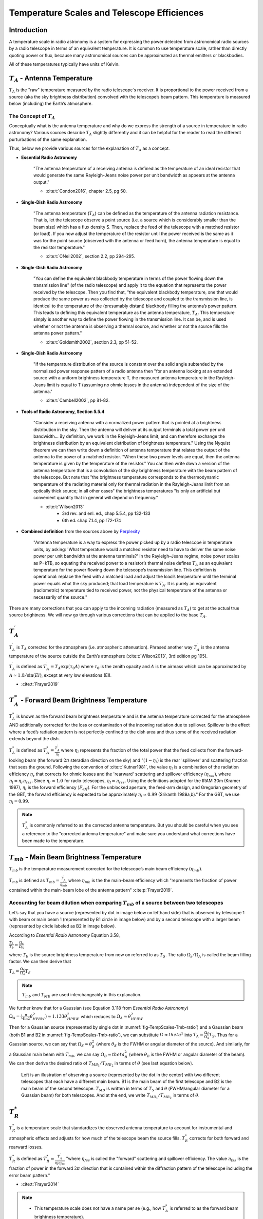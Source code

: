 .. _temperature_scales:

############################################
Temperature Scales and Telescope Efficiences
############################################

Introduction
============
A temperature scale in radio astronomy is a system for expressing the power detected from
astronomical radio sources by a radio telescope in terms of an equivalent temperature. It
is common to use temperature scale, rather than directly quoting power or flux, because
many astronomical sources can be approximated as thermal emitters or blackbodies.

All of these temperatures typically have units of Kelvin.

:math:`T_A` - Antenna Temperature
=================================
:math:`T_A` is the "raw" temperature measured by the radio telescope's receiver. It is 
proportional to the power received from a source (aka the sky brightness distribution)
convolved with the telescope’s beam pattern. This temperature is measured below (including)
the Earth’s atmosphere.

The Concept of :math:`T_A`
--------------------------
Conceptually what is the antenna temperature and why do we express the strength of a
source in temperature in radio astronomy? Various sources describe :math:`T_A` slightly
differently and it can be helpful for the reader to read the different purturbations of
the same explanation. 

Thus, below we provide various sources for the explanation of :math:`T_A` as a concept. 

- **Essential Radio Astronomy**

    "The antenna temperature of a receiving antenna is defined as the temperature of
    an ideal resistor that would generate the same Rayleigh-Jeans noise power per unit 
    bandwidth as appears at the antenna output."

    - :cite:t:`Condon2016`, chapter 2.5, pg 50. 

- **Single-Dish Radio Astronomy**
    
    "The antenna temperature (:math:`T_A`) can be defined as the temperature of the 
    antenna radiation resistance. That is, let the telescope observe a point source 
    (i.e. a source which is considerably smaller than the beam size) which has a flux
    density S. Then, replace the feed of the telescope with a matched resistor (or
    load). If you now adjust the temperature of the resistor until the power received 
    is the same as it was for the point source (observed with the antenna or feed horn),
    the antenna temperature is equal to the resistor temperature."
	
    - :cite:t:`ONeil2002`, section 2.2, pp 294–295.
  
- **Single-Dish Radio Astronomy**

   "You can define the equivalent blackbody temperature in terms of the power flowing down
   the transmission line" (of the radio telescope) and apply it to the equation
   that represents the power received by the telescope. Then you find that, "the
   equivalent blackbody temperature, one that would produce the same power as was 
   collected by the telescope and coupled to the transmission line, is identical to 
   the temperature of the (presumably distant) blackbody filling the antenna’s power
   pattern. This leads to defining this equivalent temperature as the antenna temperature,
   :math:`T_A`. This temperature simply is another way to define the power flowing in the 
   transmission line. It can be, and is used whether or not the antenna is observing a
   thermal source, and whether or not the source fills the antenna power pattern."
	
   - :cite:t:`Goldsmith2002`, section 2.3, pp 51–52.
		
- **Single-Dish Radio Astronomy**

   "If the temperature distribution of the source is constant over the solid angle subtended
   by the normalized power response pattern of a radio antenna then "for an antenna looking 
   at an extended source with a uniform brightness temperature T, the measured antenna 
   temperature in the Rayleigh-Jeans limit is equal to T (assuming no ohmic losses in the 
   antenna) independent of the size of the antenna."

   - :cite:t:`Cambell2002`, pp 81–82.


- **Tools of Radio Astronomy, Section 5.5.4**
  
   "Consider a receiving antenna with a normalized power pattern that is pointed at a 
   brightness distribution in the sky. Then the antenna will deliver at its output terminals 
   a total power per unit bandwidth… By definition, we work in the Rayleigh-Jeans limit, and
   can therefore exchange the brightness distribution by an equivalent distribution of 
   brightness temperature." Using the Nyquist theorem we can then write down a definition 
   of antenna temperature that relates the output of the antenna to the power of a matched
   resistor. "When these two power levels are equal, then the antenna temperature is given
   by the temperature of the resistor." You can then write down a version of the antenna 
   temperature that is a convolution of the sky brightness temperature with the beam pattern
   of the telescope. But note that "the brightness temperature corresponds to the 
   thermodynamic temperature of the radiating material only for thermal radiation in the
   Rayleigh-Jeans limit from an optically thick source; in all other cases" the brightness 
   temperatures "is only an artificial but convenient quantity that in general will depend 
   on frequency." 

   - :cite:t:`Wilson2013`
        - 3rd rev. and enl. ed., chap 5.5.4, pp 132-133
        - 6th ed. chap 7.1.4, pp 172-174

- **Combined definition** from the sources above by `Perplexity <http://www.perplexity.ai>`_

    "Antenna temperature is a way to express the power picked up by a radio telescope in 
    temperature units, by asking: 'What temperature would a matched resistor need to have 
    to deliver the same noise power per unit bandwidth at the antenna terminals?' In the 
    Rayleigh–Jeans regime, noise power scales as P=kTB, so equating the received power to 
    a resistor’s thermal noise defines :math:`T_A` as an equivalent temperature for the 
    power flowing down the telescope’s transmission line. This definition is operational:
    replace the feed with a matched load and adjust the load’s temperature until the 
    terminal power equals what the sky produced; that load temperature is :math:`T_A`. It
    is purely an equivalent (radiometric) temperature tied to received power, not the 
    physical temperature of the antenna or necessarily of the source."


There are many corrections that you can apply to the incoming radiation (measured as :math:`T_A`)
to get at the actual true source brightness. We will now go through various corrections that can
be applied to the base :math:`T_A`.


:math:`T^{\prime}_A`
====================

:math:`T^{\prime}_A` is :math:`T_A` corrected for the atmosphere (i.e. atmospheric attenuation).
Phrased another way :math:`T^{\prime}_A` is the antenna temperature of the source outside the 
Earth’s atmosphere (:cite:t:`Wilson2013`, 3rd edition pg 195). 

:math:`T^{\prime}_A` is defined as :math:`T^{\prime}_A = T_A \exp(\tau_0 A)` where :math:`\tau_0`
is the zenith opacity and :math:`A` is the airmass which can be approximated by 
:math:`A \simeq 1.0/ \sin(El)`, except at very low elevations (El).


- :cite:t:`Frayer2019`


:math:`T^*_A` - Forward Beam Brightness Temperature
===================================================

:math:`T^*_A` is known as the forward beam brightness temperature and is the antenna temperature
corrected for the atmosphere AND additionally corrected for the loss or contamination of the 
incoming radiation due to spillover. Spillover is the effect where a feed’s radiation pattern is
not perfectly confined to the dish area and thus some of the received radiation extends beyond 
the dish. 

:math:`T^*_A` is defined as :math:`T^*_A = \frac{T^{\prime}_A}{\eta_l}` where :math:`\eta_l` 
represents the fraction of the total power that the feed collects from the forward-looking beam 
(the forward :math:`2\pi` steradian direction on the sky) and ":math:`(1 − \eta_l)` is the rear
'spillover' and scattering fraction that sees the ground. Following the convention of :cite:t:`Kutner1981`,
the value :math:`\eta_l` is a combination of the radiation efficiency :math:`\eta_r` that corrects 
for ohmic losses and the 'rearward' scattering and spillover efficiency :math:`(\eta_{rss})`, where
:math:`\eta_l = \eta_{r}\eta_{rss}`. Since :math:`\eta_{r}\simeq1.0` for radio telescopes, 
:math:`\eta_l \simeq \eta_{rss}`. Using the definitions adopted for the IRAM 30m (Kramer 1997), 
:math:`\eta_l` is the forward efficiency :math:`(F_{eff})`. For the unblocked aperture, the feed-arm
design, and Gregorian geometry of the GBT, the forward efficiency is expected to be approximately 
:math:`\eta_l \simeq 0.99` (Srikanth 1989a,b)." For the GBT, we use :math:`\eta_l = 0.99`.


.. note::

   :math:`T^*_A` is commonly referred to as the corrected antenna temperature. But you should be
   careful when you see a reference to the "corrected antenna temperature" and make sure you 
   understand what corrections have been made to the temperature.


:math:`T_{mb}` - Main Beam Brightness Temperature
=================================================

:math:`T_{mb}` is the temperature measurement corrected for the telescope’s main beam efficiency
:math:`(\eta_{mb})`.

:math:`T_{mb}` is defined as :math:`T_{mb} = \frac{T^{\prime}_A}{\eta_{mb}}` where :math:`\eta_{mb}`
is the the main-beam efficiency which "represents the fraction of power contained within the
main-beam lobe of the antenna pattern" :cite:p:`Frayer2019`. 


Accounting for beam dilution when comparing :math:`T_{mb}` of a source between two telescopes
---------------------------------------------------------------------------------------------
Let’s say that you have a source (represented by dot in image below on lefthand side) that is 
observed by telescope 1 with beam or main beam 1 (represented by B1 circle in image below) and
by a second telescope with a larger beam (represented by circle labeled as B2 in image below). 

According to *Essential Radio Astronomy* Equation 3.58, 

:math:`\frac{T_A}{T_b} = \frac{\Omega_s}{\Omega_A}`

where :math:`T_b` is the source brightness temperature from now on referred to as :math:`T_S`. The ratio :math:`\Omega_s/\Omega_A` is called the beam filling factor. We can then derive that

:math:`T_A = \frac{\Omega_S}{\Omega_A}T_S`

.. note::

	:math:`T_{mb}` and :math:`T_{MB}` are used interchangeably in this explanation.

We further know that for a Gaussian (see Equation 3.118 from *Essential Radio Astronomy*)
:math:`\Omega_A = (\frac{\pi}{4\ln2}\theta_{HPBW}^2) \approx 1.133\theta_{HPBW}^2` which reduces to :math:`\Omega_A \approx \theta_{HPBW}^2`

Then for a Gaussian source (represented by single dot in :numref:`fig-TempScales-Tmb-ratio`) and 
a Gaussian beam (both B1 and B2 in :numref:`fig-TempScales-Tmb-ratio`), we can substitute 
:math:`\Omega \approx theta^2` into :math:`T_A = \frac{\Omega_S}{\Omega_A}T_S`. Thus for a Gaussian
source, we can say that :math:`\Omega_S \approx \theta_S^2` (where :math:`\theta_S` is the FWHM or
angular diameter of the source). And similarly, for a Gaussian main beam with :math:`T_{mb}`, we 
can say :math:`\Omega_B \approx theta_B^2` (where :math:`\theta_B` is the FWHM or angular diameter
of the beam). We can then derive the desired ratio of :math:`T_{MB_1}/T_{MB_2}` in terms of
:math:`\theta` (see last equation below).

.. _fig-TempScales-Tmb-ratio:
.. figure:: images/TempScales_Tmb_ratio.png
   :alt: Ratio of T_MBs

   Left is an illustration of observing a source (represented by the dot in the center) with two different 
   telescopes that each have a different main beam. B1 is the main beam of the first telescope and B2 is
   the main beam of the second telescope. :math:`T_{MB}` is written in terms of :math:`T_S` and :math:`\theta`
   (FWHM/angular diameter for a Guassian beam) for both telescopes. And at the end, we write 
   :math:`T_{MB_1}/T_{MB_2}` in terms of :math:`\theta`.


:math:`T^*_R`
=============
:math:`T^*_R` is a temperature scale that standardizes the observed antenna temperature to account
for instrumental and atmospheric effects and adjusts for how much of the telescope beam the source
fills. :math:`T^*_R` corrects for both forward and rearward losses.

:math:`T^*_R` is defined as :math:`T^*_R = \frac{T^{\prime}_A}{\eta_l\eta_{fss}}` "where
:math:`\eta_{fss}` is called the "forward" scattering and spillover efficiency. The value
:math:`\eta_{fss}` is the fraction of power in the forward :math:`2\pi` direction that is
contained within the diffraction pattern of the telescope including the error beam pattern."

- :cite:t:`Frayer2014` 


.. note::

    * This temperature scale does not have a name per se (e.g., how :math:`T^*_A` is referred 
      to as the forward beam brightness temperature). 

	* :math:`T^*_R` is generally not the same as :math:`T_r` (radiation temperature) in the GBT 
      sensitivity calculator.


How do the temperature scales relate to one another?
====================================================
As stated in :cite:t:`Frayer2019`, "single-dish astronomers typically report observational results
using temperature scales of either :math:`T^{\prime}_A`, :math:`T_{mb}`, :math:`T^*_A`, or :math:`T^*_R`, 
depending on the calibration practices at individual telescopes and their scientific needs. These 
temperature scales are not the same, and are related by the following expressions:"

:math:`T^{\prime}_A = \eta_{mb}T_{mb} = \eta_l T^*_A = \eta_l\eta_{fss}T^*_R`

Additionally, here is an illustration that shows how some of the temperature scales compare to
one another with respect to a beam pattern represented by the 1D Airy disk pattern below.


.. figure:: images/temperature_scales/Temperature_scales_airy_disk.jpeg
   :alt: Temperature scales wrt airy disk

   The various temperature scales with respect to a beam pattern represented by the 1D Airy disk pattern.

As you can see from above, :math:`T_{mb}` represents the signal in main beam, :math:`T^*_R` includes
more of the Airy disk pattern typically through the first sidelobes, and :math:`T^*_A` is the Airy 
pattern through the forward :math:`2\pi` steradian direction on the sky.


How do I know which scale to use?
=================================

We cannot tell you which scale to use. We can only give you food for thought: 

* What is your scientific goal? 
* What do you want to compare to? 
  
All of the temperature scales defined here are telescope dependent. 

All standard receivers on the GBT except Argus (so L, S, C, X, Ku, KFPA, Ka, Q, W) measure :math:`T_A` off of the telescope. Argus uses a vane calibration technique which in simple terms includes the atmospheric correction (actually it bypasses it) whereas most of the others use noise diodes which cannot be used to correct for the atmosphere. W-band does not have noise diodes either. But, unlike Argus, it does calibrate to T_A since it uses a hot and a cold load.

Argus measures the temperature off the telescope in :math:`T^*_A`. :math:`T^*_A` is the standard measured antenna temperature for mm-observations using the chopper/vane calibration technique.

For MUSTANG-2, raw data taken off the telescope is not on the temperature scale but the calibrated time ordered data (TODs) which are what are used for data reduction are temperature versus time and the temperature is a forward beam brightness temperature (:math:`T^*_A`).

We note that all temperature scales defined here are by definition telescope dependent. Thus, you must be careful when comparing temperatures via temperature scales between telescopes. You need to factor in telescope properties in order to compare temperature measurements between telescopes. :math:`T^*_A` can be telescope independent if the source is much larger (>>) than the telescope beam (and thus :math:`T_{mb}` is telescope independent as well).


